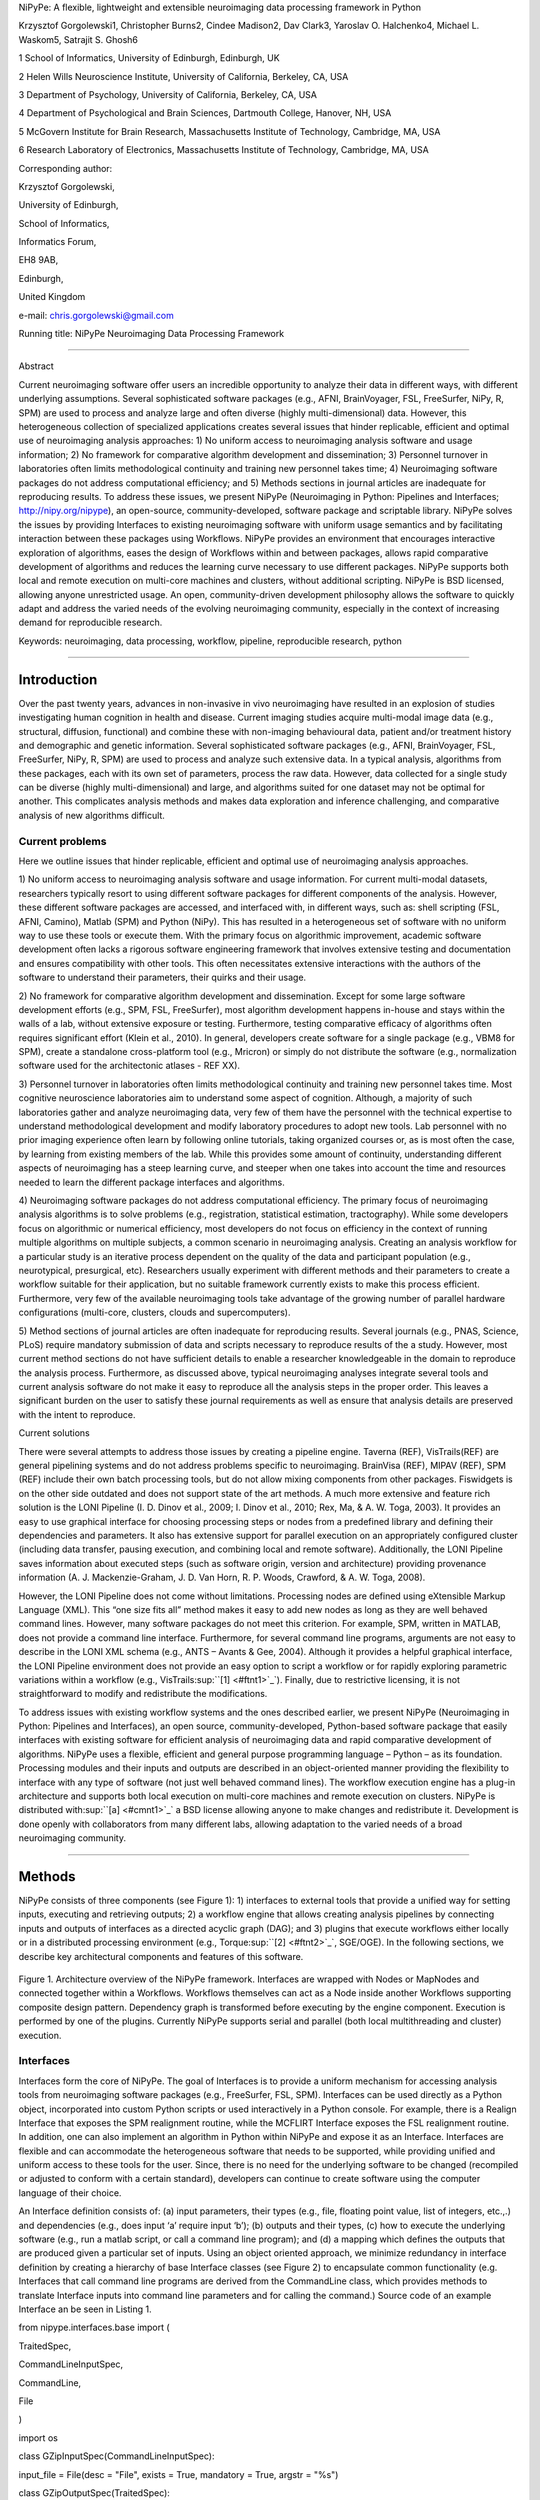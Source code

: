 NiPyPe: A flexible, lightweight and extensible neuroimaging data
processing framework in Python

Krzysztof Gorgolewski1, Christopher Burns2, Cindee Madison2, Dav Clark3,
Yaroslav O. Halchenko4, Michael L. Waskom5, Satrajit S. Ghosh6

1 School of Informatics, University of Edinburgh, Edinburgh, UK

2 Helen Wills Neuroscience Institute, University of California,
Berkeley, CA, USA

3 Department of Psychology, University of California, Berkeley, CA, USA

4 Department of Psychological and Brain Sciences, Dartmouth College,
Hanover, NH, USA

5 McGovern Institute for Brain Research, Massachusetts Institute of
Technology, Cambridge, MA, USA

6 Research Laboratory of Electronics, Massachusetts Institute of
Technology, Cambridge, MA, USA

Corresponding author:

Krzysztof Gorgolewski,

University of Edinburgh,

School of Informatics,

Informatics Forum,

EH8 9AB,

Edinburgh,

United Kingdom

e-mail: chris.gorgolewski@gmail.com

Running title: NiPyPe Neuroimaging Data Processing Framework

--------------

Abstract

Current neuroimaging software offer users an incredible opportunity to
analyze their data in different ways, with different underlying
assumptions. Several sophisticated software packages (e.g., AFNI,
BrainVoyager, FSL, FreeSurfer, NiPy, R, SPM) are used to process and
analyze large and often diverse (highly multi-dimensional) data.
However, this heterogeneous collection of specialized applications
creates several issues that hinder replicable, efficient and optimal use
of neuroimaging analysis approaches: 1) No uniform access to
neuroimaging analysis software and usage information; 2) No framework
for comparative algorithm development and dissemination; 3) Personnel
turnover in laboratories often limits methodological continuity and
training new personnel takes time; 4) Neuroimaging software packages do
not address computational efficiency; and 5) Methods sections in journal
articles are inadequate for reproducing results. To address these
issues, we present NiPyPe (Neuroimaging in Python: Pipelines and
Interfaces; http://nipy.org/nipype), an open-source,
community-developed, software package and scriptable library. NiPyPe
solves the issues by providing Interfaces to existing neuroimaging
software with uniform usage semantics and by facilitating interaction
between these packages using Workflows. NiPyPe provides an environment
that encourages interactive exploration of algorithms, eases the design
of Workflows within and between packages, allows rapid comparative
development of algorithms and reduces the learning curve necessary to
use different packages. NiPyPe supports both local and remote execution
on multi-core machines and clusters, without additional scripting.
NiPyPe is BSD licensed, allowing anyone unrestricted usage. An open,
community-driven development philosophy allows the software to quickly
adapt and address the varied needs of the evolving neuroimaging
community, especially in the context of increasing demand for
reproducible research.

Keywords: neuroimaging, data processing, workflow, pipeline,
reproducible research, python

--------------

Introduction
------------

Over the past twenty years, advances in non-invasive in vivo
neuroimaging have resulted in an explosion of studies investigating
human cognition in health and disease. Current imaging studies acquire
multi-modal image data (e.g., structural, diffusion, functional) and
combine these with non-imaging behavioural data, patient and/or
treatment history and demographic and genetic information. Several
sophisticated software packages (e.g., AFNI, BrainVoyager, FSL,
FreeSurfer, NiPy, R, SPM) are used to process and analyze such extensive
data. In a typical analysis, algorithms from these packages, each with
its own set of parameters, process the raw data. However, data collected
for a single study can be diverse (highly multi-dimensional) and large,
and algorithms suited for one dataset may not be optimal for another.
This complicates analysis methods and makes data exploration and
inference challenging, and comparative analysis of new algorithms
difficult.

Current problems
~~~~~~~~~~~~~~~~

Here we outline issues that hinder replicable, efficient and optimal use
of neuroimaging analysis approaches.

1) No uniform access to neuroimaging analysis software and usage
information. For current multi-modal datasets, researchers typically
resort to using different software packages for different components of
the analysis. However, these different software packages are accessed,
and interfaced with, in different ways, such as: shell scripting (FSL,
AFNI, Camino), Matlab (SPM) and Python (NiPy). This has resulted in a
heterogeneous set of software with no uniform way to use these tools or
execute them. With the primary focus on algorithmic improvement,
academic software development often lacks a rigorous software
engineering framework that involves extensive testing and documentation
and ensures compatibility with other tools. This often necessitates
extensive interactions with the authors of the software to understand
their parameters, their quirks and their usage.

2) No framework for comparative algorithm development and dissemination.
Except for some large software development efforts (e.g., SPM, FSL,
FreeSurfer), most algorithm development happens in-house and stays
within the walls of a lab, without extensive exposure or testing.
Furthermore, testing comparative efficacy of algorithms often requires
significant effort (Klein et al., 2010). In general, developers create
software for a single package (e.g., VBM8 for SPM), create a standalone
cross-platform tool (e.g., Mricron) or simply do not distribute the
software (e.g., normalization software used for the architectonic
atlases - REF XX).

3) Personnel turnover in laboratories often limits methodological
continuity and training new personnel takes time. Most cognitive
neuroscience laboratories aim to understand some aspect of cognition.
Although, a majority of such laboratories gather and analyze
neuroimaging data, very few of them have the personnel with the
technical expertise to understand methodological development and modify
laboratory procedures to adopt new tools. Lab personnel with no prior
imaging experience often learn by following online tutorials, taking
organized courses or, as is most often the case, by learning from
existing members of the lab. While this provides some amount of
continuity, understanding different aspects of neuroimaging has a steep
learning curve, and steeper when one takes into account the time and
resources needed to learn the different package interfaces and
algorithms.

4) Neuroimaging software packages do not address computational
efficiency. The primary focus of neuroimaging analysis algorithms is to
solve problems (e.g., registration, statistical estimation,
tractography). While some developers focus on algorithmic or numerical
efficiency, most developers do not focus on efficiency in the context of
running multiple algorithms on multiple subjects, a common scenario in
neuroimaging analysis. Creating an analysis workflow for a particular
study is an iterative process dependent on the quality of the data and
participant population (e.g., neurotypical, presurgical, etc).
Researchers usually experiment with different methods and their
parameters to create a workflow suitable for their application, but no
suitable framework currently exists to make this process efficient.
Furthermore, very few of the available neuroimaging tools take advantage
of the growing number of parallel hardware configurations (multi-core,
clusters, clouds and supercomputers).

5) Method sections of journal articles are often inadequate for
reproducing results. Several journals (e.g., PNAS, Science, PLoS)
require mandatory submission of data and scripts necessary to reproduce
results of the a study. However, most current method sections do not
have sufficient details to enable a researcher knowledgeable in the
domain to reproduce the analysis process. Furthermore, as discussed
above, typical neuroimaging analyses integrate several tools and current
analysis software do not make it easy to reproduce all the analysis
steps in the proper order. This leaves a significant burden on the user
to satisfy these journal requirements as well as ensure that analysis
details are preserved with the intent to reproduce.

Current solutions

There were several attempts to address those issues by creating a
pipeline engine. Taverna (REF), VisTrails(REF) are general pipelining
systems and do not address problems specific to neuroimaging. BrainVisa
(REF), MIPAV (REF), SPM (REF) include their own batch processing tools,
but do not allow mixing components from other packages. Fiswidgets is on
the other side outdated and does not support state of the art methods. A
much more extensive and feature rich solution is the LONI Pipeline (I.
D. Dinov et al., 2009; I. Dinov et al., 2010; Rex, Ma, & A. W. Toga,
2003). It provides an easy to use graphical interface for choosing
processing steps or nodes from a predefined library and defining their
dependencies and parameters. It also has extensive support for parallel
execution on an appropriately configured cluster (including data
transfer, pausing execution, and combining local and remote software).
Additionally, the LONI Pipeline saves information about executed steps
(such as software origin, version and architecture) providing provenance
information (A. J. Mackenzie-Graham, J. D. Van Horn, R. P. Woods,
Crawford, & A. W. Toga, 2008).

However, the LONI Pipeline does not come without limitations. Processing
nodes are defined using eXtensible Markup Language (XML). This “one size
fits all” method makes it easy to add new nodes as long as they are well
behaved command lines. However, many software packages do not meet this
criterion. For example, SPM, written in MATLAB, does not provide a
command line interface. Furthermore, for several command line programs,
arguments are not easy to describe in the LONI XML schema (e.g., ANTS –
Avants & Gee, 2004). Although it provides a helpful graphical interface,
the LONI Pipeline environment does not provide an easy option to script
a workflow or for rapidly exploring parametric variations within a
workflow (e.g., VisTrails\ :sup:``[1] <#ftnt1>`_`\ ). Finally, due to
restrictive licensing, it is not straightforward to modify and
redistribute the modifications.

To address issues with existing workflow systems and the ones described
earlier, we present NiPyPe (Neuroimaging in Python: Pipelines and
Interfaces), an open source, community-developed, Python-based software
package that easily interfaces with existing software for efficient
analysis of neuroimaging data and rapid comparative development of
algorithms. NiPyPe uses a flexible, efficient and general purpose
programming language – Python – as its foundation. Processing modules
and their inputs and outputs are described in an object-oriented manner
providing the flexibility to interface with any type of software (not
just well behaved command lines). The workflow execution engine has a
plug-in architecture and supports both local execution on multi-core
machines and remote execution on clusters. NiPyPe is distributed
with\ :sup:``[a] <#cmnt1>`_`\  a BSD license allowing anyone to make
changes and redistribute it. Development is done openly with
collaborators from many different labs, allowing adaptation to the
varied needs of a broad neuroimaging community.

--------------

Methods
-------

NiPyPe consists of three components (see Figure 1): 1) interfaces to
external tools that provide a unified way for setting inputs, executing
and retrieving outputs; 2) a workflow engine that allows creating
analysis pipelines by connecting inputs and outputs of interfaces as a
directed acyclic graph (DAG); and 3) plugins that execute workflows
either locally or in a distributed processing environment (e.g.,
Torque\ :sup:``[2] <#ftnt2>`_`\ , SGE/OGE). In the following sections,
we describe key architectural components and features of this software.

.. figure:: images/image02.png
   :align: center
   :alt: 

Figure 1. Architecture overview of the NiPyPe framework. Interfaces are
wrapped with Nodes or MapNodes and connected together within a
Workflows. Workflows themselves can act as a Node inside another
Workflows supporting composite design pattern. Dependency graph is
transformed before executing by the engine component. Execution is
performed by one of the plugins. Currently NiPyPe supports serial and
parallel (both local multithreading and cluster) execution.

Interfaces
~~~~~~~~~~

Interfaces form the core of NiPyPe. The goal of Interfaces is to provide
a uniform mechanism for accessing analysis tools from neuroimaging
software packages (e.g., FreeSurfer, FSL, SPM). Interfaces can be used
directly as a Python object, incorporated into custom Python scripts or
used interactively in a Python console. For example, there is a Realign
Interface that exposes the SPM realignment routine, while the MCFLIRT
Interface exposes the FSL realignment routine. In addition, one can also
implement an algorithm in Python within NiPyPe and expose it as an
Interface. Interfaces are flexible and can accommodate the heterogeneous
software that needs to be supported, while providing unified and uniform
access to these tools for the user. Since, there is no need for the
underlying software to be changed (recompiled or adjusted to conform
with a certain standard), developers can continue to create software
using the computer language of their choice.

An Interface definition consists of: (a) input parameters, their types
(e.g., file, floating point value, list of integers, etc.,.) and
dependencies (e.g., does input ‘a’ require input ‘b’); (b) outputs and
their types, (c) how to execute the underlying software (e.g., run a
matlab script, or call a command line program); and (d) a mapping which
defines the outputs that are produced given a particular set of inputs.
Using an object oriented approach, we minimize redundancy in interface
definition by creating a hierarchy of base Interface classes (see Figure
2) to encapsulate common functionality (e.g. Interfaces that call
command line programs are derived from the CommandLine class, which
provides methods to translate Interface inputs into command line
parameters and for calling the command.) Source code of an example
Interface an be seen in Listing 1.

from nipype.interfaces.base import (

TraitedSpec,

CommandLineInputSpec,

CommandLine,

File

)

import os

class GZipInputSpec(CommandLineInputSpec):

input\_file = File(desc = "File", exists = True, mandatory = True,
argstr = "%s")

class GZipOutputSpec(TraitedSpec):

output\_file = File(desc = "Zip file", exists = True)

class GZipTask(CommandLine):

input\_spec = GZipInputSpec

output\_spec = GZipOutputSpec

cmd = 'gzip'

def \_list\_outputs(self):

outputs = self.output\_spec().get()

outputs['output\_file'] = os.path.abspath(self.inputs.input\_file +\\
".gz")

return outputs

if \_\_name\_\_ == '\_\_main\_\_':

zipper = GZipTask(input\_file='an\_existing\_file')

print zipper.cmdline

zipper.run()

Listing 1. An example interface wrapping gzip command line together with
example use. This Interface takes a file name as an input calls gzip to
compress it and returns a name of a compressed file.

.. figure:: images/image01.png
   :align: center
   :alt: 
Figure 2. Simplified class hierarchy of Interfaces. Our framework tries
to reduce code redundancy and thus make adding new interfaces easier and
quicker. For example all functionality related to execution of command
line applications is grouped in one class. New classes can inherit from
CommandLineInterface. For example FSL Interfaces are essentially command
lines with some extra common properties (such as setting the type of the
output file by an environment variable).\ :sup:``[b] <#cmnt2>`_`\ 

We use Enthought Traits\ :sup:``[3] <#ftnt3>`_`\  to create a formal
definition for Interface inputs and outputs, to define input constraints
(e.g., type, dependency, whether mandatory) and to provide validation
(e.g., file existence). This allows malformed or underspecified inputs
to be detected prior to executing the underlying program. The input
definition also allows specifying relations between inputs. Often, some
input options should not be set together (mutual exclusion) while other
inputs need to be set as a group (mutual inclusion). An example input
specification for the ‘bet’ (Brain Extraction Tool) program from FSL is
shown in Listing 2.

class BETInputSpec(FSLCommandInputSpec):

in\_file = File(exists=True,

desc = 'input file to skull strip',

argstr='%s', position=0, mandatory=True)

out\_file = File(desc = 'name of output skull stripped image',

argstr='%s', position=1, genfile=True)

mask = traits.Bool(desc = 'create binary mask image',

argstr='-m')

functional = traits.Bool(argstr='-F', xor=('functional',
'reduce\_bias'),

desc="apply to 4D fMRI data")

Listing 2. Part of the inputs specification for the Brain Extraction
Tool (BET) Interface. Full specification covers 18 different arguments.
Each field of this class is a Traits object which defines an input with
its data type (i.e. list of integers), constraints (i.e. length of the
list), dependencies (when for example setting one option is mutually
exclusive with another, see the xor parameter), and additional
parameters (such as argstr and position which describe how to convert an
input into a command line argument).

Currently, NiPyPe (version 0.4) is distributed with a wide range of
interfaces (see Table supported\_software.). Adding new Interfaces is
simply a matter of writing a Python class definition as was shown in
Listing 1. When a formal specification of inputs and outputs are
provided by the underlying software, NiPyPe can support these programs
automatically. For example, the Slicer command line execution modules
come with an XML specification that allows NiPyPe to wrap them without
creating individual interfaces.

Name

URL

AFNI

afni.nimh.nih.gov/afni

BRAINS

www.psychiatry.uiowa.edu/mhcrc/IPLpages/BRAINS.htm

Camino

www.cs.ucl.ac.uk/research/medic/camino

Camino-TrackVis

www.nitrc.org/projects/camino-trackvis

ConnecomeViewerToolkit

www.connectomeviewer.org

dcm2nii

www.cabiatl.com/mricro/mricron/dcm2nii.html

Diffusion Toolkit

www.trackvis.org/dtk

FreeSurfer

surfer.nmr.mgh.harvard.edu

FSL

www.fmrib.ox.ac.uk/fsl

NiPy

nipy.sourceforge.net/nipy

NiTime

nipy.sourceforge.net/nitime

Slicer

www.slicer.org/

SPM

www.fil.ion.ucl.ac.uk/spm

SQLite

www.sqlite.org

XNAT

www.xnat.org

Table supported\_software. List of software packages fully or partially
supported by NiPyPe. For more details
see` <http://www.google.com/url?q=http://nipy.org/nipype/interfaces/index.html&sa=D&sntz=1&usg=AFQjCNGywWOiqWr3hlgDCcEZy7Dr102WUA>`_`http://nipy.org/nipype/interfaces <http://www.google.com/url?q=http://nipy.org/nipype/interfaces/index.html&sa=D&sntz=1&usg=AFQjCNGywWOiqWr3hlgDCcEZy7Dr102WUA>`_

Nodes, MapNodes, and Workflows
~~~~~~~~~~~~~~~~~~~~~~~~~~~~~~

NiPyPe provides a framework for connecting Interfaces to create a data
analysis Workflow. In order for Interfaces to be used in a Workflow they
need to be encapsulated in either Node or MapNode objects. Node and
MapNode objects provide Interfaces with additional properties (e.g.,
hash checking of inputs, caching of results, ability to iterate over
inputs). Additionally they execute the underlying interfaces in their
own uniquely named directories (almost like a sandbox), thus providing a
mechanism to isolate and track the outputs resulting from executing the
Interfaces. These mechanisms allow not only for provenance tracking, but
aid in efficient pipeline execution.

The MapNode class is special sub-class of Node that implements a
MapReduce-like architecture (Dean and Ghemawat 2008). Encapsulating an
Interface within a MapNode allows Interfaces that normally operate on a
single input to execute the Interface on multiple inputs. When a MapNode
executes, it creates a separate instance of the underlying Interface for
every value of an input list and executes these instances independently.
When all instances finish running, their results are collected into a
list and exposed through the MapNode’s outputs (see Figure 4). This
approach improves granularity of the workflow and provides easy support
for Interfaces that can process only one input at a time. For example,
the FSL ‘bet’ program can only run on a single input, but wrapping the
BET Interface in a MapNode allows running ‘bet’ on multiple inputs.

A Workflow object captures the processing stages of a pipeline and the
dependencies between these processes. Interfaces encapsulated into Node
or MapNode objects can be connected together within a Workflow. By
connecting outputs of some Nodes to inputs of others, the user
implicitly specifies dependencies. These are represented internally as a
directed acyclic graph (DAG). The current semantics of Workflow do not
allow conditionals and hence the graph needs to be acyclic. Workflows
themselves can be a node of the Workflow graph (see Figure 1). This
enables a hierarchical architecture and encourages workflow reuse. The
workflow engine validates that all nodes have unique names, ensures that
there are no cycles and prevents connecting multiple outputs to a given
input. For example in an fMRI processing Workflow, the preprocessing,
model fitting and visualisation of results can be implemented as
individual Workflows connected together in the main Workflow. This not
only improves clarity of designed Workflows but also enables easy
exchange of whole subsets. Common Workflows can be shared across
different studies within and across laboratories thus reducing
redundancy and increasing consistency.

While a neuroimaging processing pipeline could be implemented as a Bash,
MATLAB or a Python script, NiPyPe explicitly implements a pipeline as a
graph. This makes it easy to follow what steps are being executed and in
what order. It also makes it easier to go back and change things by
simply reconnecting different outputs and inputs or by inserting new
Nodes/MapNodes. This alleviates the tedious component of scripting where
one has to manually ensure that the inputs and outputs of different
processing calls match and that operations do not overwrite each others
outputs.

A Workflow provides a detailed description of the processing steps and
how data flows between Interfaces. Thus it is also a source of
provenance information. We encourage users to provide Workflow
definitions (as scripts or graphs) as supplementary material when
submitting articles. This ensures that at least the data processing part
of the published experiment is fully reproducible. Additionally,
exchange of Workflows between researchers stimulates efficient use of
methods and experimentation.

Example - building a Workflow from scratch
~~~~~~~~~~~~~~~~~~~~~~~~~~~~~~~~~~~~~~~~~~

In this section, we describe how to create and extend a typical fMRI
processing Workflow. A typical fMRI Workflow can be divided into two
sections: 1) preprocessing and 2) modelling. The first one deals with
cleaning data from confounds and noise and the second one fits a model
to the cleaned data based on the experimental design. The preprocessing
stage in this Workflow will consist of only two steps: 1) motion
correction (aligns all volumes in a functional run to the mean realigned
volume) and 2) smoothing (convolution with a 3D Gaussian kernel). We use
SPM Interfaces to define the processing Nodes.

realign = pe.Node(interface=spm.Realign(), name="realign")

realign.inputs.register\_to\_mean = True

smooth = pe.Node(interface=spm.Smooth(), name="smooth")

smooth.inputs.fwhm = 4

We create a Workflow to include these two Nodes and define the data flow
from the output of the realign Node (realigned\_files) to the input of
the smooth Node (in\_files). This creates a simple preprocessing
workflow (see Figure workflow\_from\_scratch).

preprocessing = pe.Workflow(name="preprocessing")

preprocessing.connect(realign, "realigned\_files", smooth, "in\_files")

A modelling Workflow is constructed in an analogous manner, by first
defining Nodes from model design, model estimation and contrast
estimation. We again use SPM Interfaces for this purpose. However,
NiPyPe adds an extra abstraction Interface for model specification whose
output can be used to create models in different packages (e.g., SPM,
FSL and NiPy). The nodes of this Workflow are: SpecifyModel (NiPyPe
model abstraction Interface), Level1Design (SPM design definition),
ModelEstimate, and ContrastEstimate. The connected modelling Workflow
can be seen on Figure workflow\_from\_scratch.

We create a master Workflow that connects the preprocessing and
modelling Workflows, adds the ability to select data for processing
(using DataGrabber Interface) and a DataSink Node to save the outputs of
the entire Workflow. NiPyPe allows connecting Nodes between Workflows.
We will use this feature to connect realignment\_parameters and
smoothed\_files to modelling workflow.

The DataGrabber Interface allows the user to define flexible search
patterns which can be parameterized by user defined inputs (such as
subject ID, session etc.). This Interface can adapt to a wide range of
directory organization and file naming conventions. In our case we will
parameterize it with subject ID. In this way we can run the same
Workflow for different subjects. We automate this by iterating over a
list of subject IDs, by setting the iterables property of the
DataGrabber Node for the input subject\_id. The DataGrabber Node output
is connected to the realign Node from preprocessing Workflow.

DataSink on the other side provides means for storing selected results
in a specified location. It supports automatic creation of folders,
simple substitutions and regular expressions to alter target filenames.
In this example we store the statistical (T maps) resulting from
contrast estimation.

A Workflow defined this way (see Figure 3, for full code see
Supplementary material) is ready to run. This can be done by calling
run() method of the master Workflow.

If the run() method is called twice, the Workflow input hashing
mechanism ensures that none of the Nodes are executed during the second
run if the inputs remain the same. If, however, a highpass filter
parameter of specify\_model is changed, some of the Nodes (but not all)
would have to rerun. NiPyPe automatically determines which Nodes require
rerunning.

.. figure:: images/image08.png
   :align: center
   :alt: 
Figure 3. Graph describing the processing steps and dependencies for the
example workflow. Every output-input connection is represented with a
separate arrow. Nodes from every subworkflow are grouped in boxes with
labels corresponding to the name of the subworkflow. Such graphs can be
automatically generated from a Workflow definition and provide a quick
overview of the pipeline.

Iterables - Parameter space exploration
~~~~~~~~~~~~~~~~~~~~~~~~~~~~~~~~~~~~~~~

NiPyPe provides a flexibile approach to prototype and experiment with
different processing strategies, by providing unified and uniform access
to variety of software packages (Interfaces) and creating data flows
(Workflows). However, for various neuroimaging tasks, there is often a
need to explore the impact of variations in parameter settings (e.g.,
how do different amounts of smoothing affect group statistics, what is
the impact of spline interpolation over trilinear interpolation, ). To
enable such parametric exploration, Nodes have a property called
iterables.

When an iterable is set on a Node input, the Node and its subgraph are
executed for each value of the iterable input (see Figure
iterables\_vs\_mapnode). Iterables can also be set on multiple inputs of
a Node (e.g., somenode.iterables = [(‘input1’, [1,2,3]), (‘input2’,
[‘a’, ‘b’])]). In such cases, every combination of those values is used
as a parameter set (the prior example would result in the following
parameter sets: (1, ‘a’), (1, ‘b’), (2, ‘a’), etc.,.). This feature is
especially useful to investigate interactions between parameters of
intermediate stages with respect to the final results of a workflow. A
common use-case of iterables is to execute the same Workflow for many
subjects in an fMRI experiment and to simultaneously look at the impact
of parameter variations on the results of the Workflow.

It is important to note that unlike MapNode, which creates copies of the
underlying interface for every element of an input of type list,
iterables operate on the subgraph of a node and creates copies of not
only the node but also all the nodes dependent on it (see Figure 4).

|image0|Figure 4. Branching the dependency tree using iterables and
MapNodes. If we take the processing pipeline A and set iterables
parameter of DataGrabber to list of two subjects NiPyPe will
effectivelly execute graph B. Identical processing will be applied to
every subject from the list. Iterables can be used in one graph on many
levels - for example setting iterables on Smooth FWHM to a list of 4 and
8 mm will result in graph C. MapNode also branches the execution tree
but in contrast to iterables it merges it straight away effectively
performing a MapReduce operation (D).

Parallel Distribution and Execution Plug-ins
~~~~~~~~~~~~~~~~~~~~~~~~~~~~~~~~~~~~~~~~~~~~

NiPyPe supports executing Workflows locally (in series or parallel) or
on load-balanced grid-computing clusters (e.g., SGE, Torque or even via
SSH) through an extensible plug-in interface. No change is needed to the
Workflow to switch between these execution modes. One simply calls the
Workflow’s run function with a different plug-in and its arguments. Very
often different components of a Workflow can be executed in parallel and
even more so when the same Workflow is being repeated on multiple
parameters (e.g., subjects). Adding support for additional cluster
management systems does not require changes in NiPyPe, but simply
writing a plug-in extension conforming to the plug-in API.

The Workflow engine sends an execution graph to the plug-in. Executing
the Workflow in series is then simply a matter of performing a
topological sort on the graph and running each node in the sorted order.
However, NiPyPe also provides additional plugins using Python’s
multi-processing module, IPython (includes ssh-based, SGE, LSF, PBS,
among others) and native interfaces to SGE or PBS/Torque clusters. For
all of these, the graph structure defines the dependencies as well as
which nodes can be executed in parallel at any given stage of execution.

One of the biggest advantages of NiPyPe’s execution system is that
parallel execution using local multi processing plug-in does not require
any additional software (such as cluster managers like SGE) and
therefore makes prototyping on a local multi-core workstations easy.
However for bigger studies and complex Workflows, a high-performance
computing cluster can provide substantial improvements in execution
time. Since there is a clear separation between definition of the
Workflow and its execution, Workflows do not need to be modified to be
executed in parallel (locally or on a cluster). Transitioning from
developing a processing pipeline on a single subject on a local
workstation to executing it on a bigger cohort on a cluster is therefore
seamless.

Rerunning workflows has also been optimized. The framework checks which
inputs parameters has changed from the last run and will execute only
the nodes for which inputs have changed. Even though those changes can
propagate rerunning time can decrease
dramatically.\ :sup:``[c] <#cmnt3>`_`\ 

The Function Interface
~~~~~~~~~~~~~~~~~~~~~~

One of the Interfaces implemented in NiPyPe requires special attention:
The Function Interface. Its constructor takes as arguments Python
function pointer or code, list of inputs and list of outputs. This
allows running any Python code as part of a Workflow. When combined with
libraries such as Nibabel (neuroimaging data input and output),
Numpy/Scipy (array representation and processing) and scikits-learn
(machine learning and data mining) the Function Interface provides means
for rapid prototyping of complex data processing methods. In addition,
by using the Function Interface user can avoid writing own Interfaces
which is especially useful for ad-hoc solutions (e.g., calling an
external program that has not yet been wrapped as an Interface).

Workflow Visualisation
~~~~~~~~~~~~~~~~~~~~~~

To be able to efficiently manage and debug Workflow one has to have
access to a graphical representation. Using graphviz (Ref), NiPyPe
generates static graphs representing Nodes and connections between them.
In the current version four types of graphs are supported: orig – does
not expand inner Workflows, flat – expands inner workflows, exec –
expands workflows and iterables, and hierarchical – expands workflows
but maintains their hierarchy. Graphs can be saved in a variety of file
formats including Scalable Vector Graphics (SVG) and Portable Network
Graphics (PNG) (see Figures workflow\_from\_scratch and
smoothing\_comparison\_workflow for an examples)

Configuration Options
~~~~~~~~~~~~~~~~~~~~~

Certain options concerning verbosity of output and execution efficiency
can be controlled through configuration files or variables. These
include, among others, hash\_method and remove\_unecessary\_outputs. As
explained before, rerunning a Workflow only recomputes those Nodes whose
inputs have changed since the last run. This is achieved by recording a
hash of the inputs. For files there are two ways of calculating the hash
(controlled by the hash\_method config option): timestamp – based only
on the size and modification time and content – based on the content of
the file. The first one is faster, but does not deal with situation when
the file is overwritten by an identical copy. The second one can be
slower especially for big files, but can tell that two files are
identical even if they have different modification times. To allow
efficient recomputation NiPyPe has to store outputs of all Nodes. This
can generate a significant amount of data for typical neuroimaging
studies. However, not all outputs of every Node are used as inputs to
other Nodes or relevant to the final results. Users can decide to remove
those outputs (and save some disk space) by setting the
remove\_unecessary\_outputs to True. These and other configuration
options provide a mechanism to streamline the use of NiPyPe for
different applications.

Deployment
~~~~~~~~~~

NiPyPe supports GNU/Linux and Mac OS X operating systems. We currently
provide three ways of deploying it on a new machine: manual installation
from sources (`http://nipy.org/nipype/ <http://nipy.org/nipype/>`_),
PyPi repository
(`http://pypi.python.org/pypi/nipype/ <http://pypi.python.org/pypi/nipype/>`_),
and from package repositories on Debian-based systems. Manual
installation involves downloading a source code archive and running a
standard Python installation script (distutils). This way user has to
take care of installing all of the dependencies. Installing from PyPI
repository lifts this constraint by providing dependency information and
automatically installing required packages. NiPyPe is available from
standard repositories on recent Debian and Ubuntu releases. Moreover,
NeuroDebian (http://neuro.debian.net - Hanke et al. 2010) repository
provides the most recent releases of NiPyPe for Debian-based systems and
a NeuroDebian Virtual Appliance making it possible to deploy NiPyPe in a
virtual environment on Mac OS X and Windows systems. In addition to
providing all core dependencies and automatic updates NeuroDebian also
provides many of the software packages supported by NiPyPe (AFNI, FSL,
Mricron, etc), making deployment of heterogeneous NiPyPe pipelines more
straightforward.

Development
~~~~~~~~~~~

NiPyPe is trying to address the problem of interacting with ever
changing universe of neuroimaging software in a sustainable manner.
Therefore the way its development is managed is a part of the solution.
NiPyPe is distributed under BSD license which allows free copying,
modification and distribution and additionally meets all the
requirements of open source definition (see Open Source
Initiative\ :sup:``[4] <#ftnt4>`_`\ ) and Debian Free Software
Guidelines\ :sup:``[5] <#ftnt5>`_`\ . Development is carried out openly
through distributed version control system (GIT via
GitHub\ :sup:``[6] <#ftnt6>`_`\ ) in an online community. The current
version of the source code together with complete history is accessible
to everyone. Discussions between developers and design decisions are
done on an open access mailing list. Such setup encourages a broader
community of developers to join the project and allows sharing of the
development resources (effort, money, information and time).

In these previous paragraphs, we presented key features of NiPyPe that
facilitate rapid development and deployment of analysis procedures in
laboratories, and address all of the issues described earlier. In
particular, NiPyPe provides: 1) uniform access to neuroimaging analysis
software and usage information; 2) a framework for comparative algorithm
development and dissemination; 3) an environment for methodological
continuity and paced training of new personnel in laboratories; 4)
computationally efficient execution of neuroimaging analysis; and 5) a
mechanism to capture the data processing details in compact scripts and
graphs. In the following section, we provide examples to demonstrate
these solutions.

--------------

Results
-------

Uniform accessing to tools, their usage, and execution
~~~~~~~~~~~~~~~~~~~~~~~~~~~~~~~~~~~~~~~~~~~~~~~~~~~~~~

Users access interfaces by importing them from NiPyPe modules. Each
neuroimaging software distribution such as FSL, SPM, Camino, etc., has a
corresponding module in the nipype.interfaces namespace.

>>> from nipype.interfaces.camino import DTIFit

The help() function for each interface prints the inputs and the outputs
associated with the interface.

>>> DTIFit.help()

Inputs
------
Mandatory:
 in\_file: voxel-order data filename
 scheme\_file: Camino scheme file (b values / vectors, see
camino.fsl2scheme)
Optional:
 args: Additional parameters to the command
 environ: Environment variables (default={})
 ignore\_exception: Print an error message instead of throwing an
exception in case the interface fails to run (default=False)
 non\_linear: Use non-linear fitting instead of the default linear
regression to the log measurements.
 out\_file: None
Outputs
-------
tensor\_fitted: path/name of 4D volume in voxel order

The output of the help() function is standardized across all Interfaces.
It is automatically generated based on input and output definitions and
includes information about required inputs, types, and default value.
Alternatively, extended information is available in the form of
auto-generated HTML documentation on the NiPyPe website (see Figure 5).
This extended information includes examples that demonstrate how the
interface can be used.

For every Interface, input values are set through the inputs field:

>>> fit.inputs.scheme\_file = 'A.scheme'

>>> fit.inputs.in\_file = 'tensor\_fitted\_data.Bfloat'

When trying to set an invalid input type (for example a non existing
input file, or a number instead of a string) NiPyPe framework will send
an error message. Input validity checking before actual Workflow
execution saves time. To run an Interface user needs to call run()
method:

>>> fit.run()

At this stage the framework checks if all mandatory inputs are set and
all input dependencies are satisfied, generating an error if either of
these conditions are not met.

NiPyPe standardizes running and accessing help information irrespective
of whether the underlying software is a MATLAB program, a command line
tool or Python module. The framework deals with translating inputs into
appropriate form (e.g., command line arguments or MATLAB scripts) for
executing the underlying tools in the right way, while presenting the
user with a uniform interface.

.. figure:: images/image05.png
   :align: center
   :alt: 
Figure 5. HTML help page for dtfit command from Camino. This was
generated based on the Interface code: description and example was taken
from the class docstring and inputs/outputs were list was created using
traited input/output specification.

A framework for comparative algorithm development and dissemination
~~~~~~~~~~~~~~~~~~~~~~~~~~~~~~~~~~~~~~~~~~~~~~~~~~~~~~~~~~~~~~~~~~~

Uniform semantics for interfacing with a wide range of processing
methods not only opens the possibility for richer Workflows, but also
allows comparing algorithms that are designed to solve the same problem
across and within such diverse Workflows. Typically, such an exhaustive
comparison can be time-consuming, because of the need to deal with
interfacing different software packages. NiPyPe simplifies this process
by standardizing the access to the software. Additionally, the iterables
mechanism allows users to easily extend such comparisons by providing a
simple mechanism to test different parameter sets.

Accuracy or efficiency of algorithms can be determined in an isolated
manner by comparing their outputs or execution time or memory
consumption on a given set of data. However, researchers typically want
to know how different algorithms used at earlier stages of processing
might influence the final output or statistics they are interested in.
As an example of such use, we have compared voxelwise isotropic,
voxelwise anisotropic and surface based smoothing all for two levels of
FWHM - 4 and 8mm. First one is the standard convolution with Gaussian
kernel as implemented in SPM. Second one involves smoothing only voxels
of similar intensity in attempt to retain structure. This was
implemented in SUSAN from FSL (S.M. Smith, 1992). Third method involves
reconstructing surface of the cortex and smoothing along it (Hagler Jr.,
Saygin, & Martin I. Sereno, 2006). This avoids bleeding of signal over
sulci.

Establishing parameters from data and smoothing using SUSAN is already
build into NiPyPe as a Workflow. It can be created using
create\_susan\_smooth() function. It has similar inputs and outputs as
SPM Smooth Interface. Smoothing on a surface involves doing a full
cortical reconstruction from T1 volume using FreeSurfer (Fischl, M I
Sereno, & Dale, 1999) followed by coregistering functional images to the
reconstructed surface using BBRegister. Finally surface smoothing
algorithm from FreeSurfer is called.

Smoothed EPI volumes (direct/local influence) and statistical maps
(indirect/global influence), along with the pipeline used to generate
them can be found in Figure 6 and 7. Full code used to generate this
data can be found in the supplementary material. This comparison serves
only to demonstrate NiPyPe capabilities a comparison between smoothing
methods is outside of the scope of this paper and will most likely
require more subjects and quantitative metrics.

.. figure:: images/image00.png
   :align: center
   :alt: 
Figure 6. Graph showing the workflow used for the smoothing methods and
parameters comparison. The gray shaded nodes have iterables parameter
set. This allows to easily iterate over all combinations of FWHM and
smoothing algorithms used in the comparison.

.. figure:: images/image06.png
   :align: center
   :alt: 
Figure 7. Influence of different smoothing methods and their parameters.
Upper half shows direct influence of smoothing on the EPI sequence
(slice 16, volume 0, run 2). Lower half shows indirect influence of
smoothing on the T maps (same slice) of the main contrast.

Algorithm comparison is not the only way NiPyPe can be useful for a
neuroimaging methods researcher. It is in the interest of every methods
developer to make his or hers work most accessible. This usually means
providing ready to use implementations. However, because the field is so
diverse, software developers have to provide several packages (SPM
toolbox, command line tool, C++ library etc.) to cover the whole user
base. With NiPyPe, a developer can create one Interface and expose a new
tool, written in any language, to a greater range of users, knowing it
will work with the wide range of software currently supported by NiPyPe.

A good example of such scenario is ArtifactDetection toolbox (ref TODO).
This piece of software uses EPI timeseries and realignment parameters to
find timepoints (volumes) that are most likely artifacts and should be
removed (by including them as confound regressors in the design matrix).
The tool was initially implemented as a MATLAB script, compatible only
with SPM and used locally within the lab. The current NiPyPe interface
can work with SPM or FSL Workflows, thereby not limiting its users to
SPM.

An environment for methodological continuity and paced training of new
personnel in laboratories
~~~~~~~~~~~~~~~~~~~~~~~~~~~~~~~~~~~~~~~~~~~~~~~~~~~~~~~~~~~~~~~~~~~~~~~~~~~~~~~~~~~~~~~~~~~~~~~~

Several neuroimaging studies in any laboratory typically use similar
data processing methods with possibly different parameters. NiPyPe
Workflows can be very useful in dividing the data processing into
reusable building blocks. This not only improves the speed of building
new Workflows but also reduces the number of potential errors, because a
well tested piece of code is being reused (instead of being
reimplemented every time). Since a Workflow definition is an abstract
and simplified representation of the data processing stream, it is much
easier to describe and hand over to new project personnel. Furthermore,
a data independent Workflow definition (see Figure 8) enables sharing
Workflows within and across research laboratories. NiPyPe provides a
high-level abstraction mechanism for exchanging knowledge and expertise
between researchers focused on methods in neuroimaging and those
interested in applications.

The uniform access to Interfaces and the ease of use of Workflows in
NiPyPe helps with training new staff. Composition provided by Workflows
allows users to gradually increase the level of details when learning
how to perform neuroimaging analysis. For example user can start with a
“black box” Workflow that does analysis from A-Z, and gradually learn
what the sub-components (and their sub-components) do. Playing with
Interfaces in an interactive console is also a great way to learn how
different algorithms work with different parameters without having to
understand how to set them up and execute them.

.. figure:: images/image03.png
   :align: center
   :alt: 
Figure 8. create\_spm\_preproc() functions returns this reusable, data
independent Workflow. It implements typical fMRI preprocessing with
smoothing (SPM), motion correction (SPM), artefact detection (NiPyPe)
and coregistration (FreeSurfer). Inputs and outputs are grouped using
IdentityInterfaces. Thanks this changes in the configuration of the
nodes will not break backward compatibility. For full source code see
Supplementary Material.

Computationally efficient execution of neuroimaging analysis
~~~~~~~~~~~~~~~~~~~~~~~~~~~~~~~~~~~~~~~~~~~~~~~~~~~~~~~~~~~~

A computationally efficient execution allows for multiple
rapid-iterations to optimize a Workflow for a given application. Support
for optimized local execution (running independent processes in
parallel, rerunning only those steps that have been influenced by the
changes in parameters or dependencies since the last run) and
exploration of parameter space eases Workflow development. The NiPyPe
package provides a seamless and flexible environment for executing
Workflows in parallel on a variety of environments from local multi-core
workstations to high-performance clusters. In the SPM workflow for
single subject functional data analysis (see Figure 9), only a few
components can be parallelized. However, running this workflow across
several subjects provides room for embarrassingly parallel execution.
Running this Workflow in distributed mode for 69 subjects on a compute
cluster (40 cores distributed across 6 machines) took 1 hour and 40
minutes relative to the 32 minutes required to execute the analysis
steps in series for a single subject on the same cluster. The difference
from the expected runtime of 64 minutes (32 minutes for the first 40
subjects and another 32 minutes for the remaining 29 subjects) stems
from disk I/O and other network and processing resource bottlenecks.

.. figure:: images/image07.png
   :align: center
   :alt: 
Figure 9. Single subject fMRI Workflow used for benchmarking parallel
execution.

Captures details of analysis required to reproduce results

The graphs and code presented in the examples above capture all the
necessary details to rerun the analysis. Any user who has the same
versions of the tools installed on their machine and access to the data
and scripts, will be able to reproduce the results of the study. For
example, running NiPyPe within the NeuroDebian framework can provide
access to specific versions of the underlying tools. This provides an
easy mechanism to be compliant with the submitting data and scripts/code
mandates of journals such as PNAS and Science.

Discussion

Current neuroimaging software offer users an incredible opportunity to
analyze their data in different ways, with different underlying
assumptions. However, this heterogeneous collection of specialized
applications creates several problems: 1) No uniform access to
neuroimaging analysis software and usage information; 2) No framework
for comparative algorithm development and dissemination; 3) Personnel
turnover in laboratories often limit methodological continuity and
training new personnel takes time; 4) Neuroimaging software packages do
not address computational efficiency; and 5) Method sections of journal
articles are often inadequate for reproducing results.

We addressed these issues by creating NiPyPe, an open-source,
community-developed initiative under the umbrella of NiPy. NiPyPe,
solves these issues by providing uniform Interfaces to existing
neuroimaging software and by facilitating interaction between these
packages within Workflows. NiPyPe provides an environment that
encourages interactive exploration of algorithms from different packages
(e.g., SPM, FSL), eases the design of Workflows within and between
packages, and reduces the learning curve necessary to use different
packages. NiPyPe is addressing limitations of existing pipeline systems
and creating a collaborative platform for neuroimaging software
development in Python, a high-level scientific computing language.

We use Python for several reasons. It has extensive scientific computing
and visualization support through packages such as SciPy, NumPy,
Matplotlib and Mayavi (Millman & Aivazis, 2011; Pérez, Granger, &
Hunter, 2010) . The Nibabel package provides support for reading and
writing common neuroimaging file formats (e.g., NIFTI, ANALYZE and
DICOM). Being a high-level language, Python supports rapid prototyping,
is easy to learn and adopt and is available across all major operating
systems. Python is also known to be a good choice for the first
programming language to learn (Zelle 1999) and is chosen as the language
for introductory programming at many schools and
universities\ :sup:``[7] <#ftnt7>`_`\ . Being a generic and free
language, with various extensions available "out of the box", it allowed
many researchers to start implementing and sharing their ideas
(scratching their itch) with minimal knowledge of Python while learning
more of the language and programming principles along the way. Many such
endeavors later on became popular community-driven FOSS projects,
attracting users and contributors, and even outlasting the involvement
of the original authors. Python has already been embraced by the
neuroscientific community and is rapidly gaining popularity (Bednar,
2009; Goodman & Brette, 2009). The Connectome Viewer Toolkit(REF), DiPy,
NiBabel, NiPy, NiTime, PyMVPA, PyXNAT and Scikits-Learn are just a few
examples of neuroimaging related software written in Python. NiPyPe,
based on Python, thus has immediate access to this extensive community
and its software, technological resources and support structure.

NiPyPe provides a formal and flexible framework to accommodate the
diversity of imaging software. Within neuroimaging community, not all
software are limited to well behaved command line tools. Furthermore, a
number of these tools do not have well defined inputs, outputs or usage
help. Although, currently we use Enthought Traits to define inputs and
outputs of interfaces, such definitions could be easily translated into
instances of XML schemas compatible with other pipeline frameworks. On
the other hand, when a tool provides a formal XML description of their
inputs and outputs (e.g., Slicer 3D, BRAINS), it is possible to take
these definitions and automatically generate NiPyPe wrappers for those
classes.
~~~~~~~~~~~~~~~~~~~~~~~~~~~~~~~~~~~~~~~~~~~~~~~~~~~~~~~~~~~~~~~~~~~~~~~~~~~~~~~~~~~~~~~~~~~~~~~~~~~~~~~~~~~~~~~~~~~~~~~~~~~~~~~~~~~~~~~~~~~~~~~~~~~~~~~~~~~~~~~~~~~~~~~~~~~~~~~~~~~~~~~~~~~~~~~~~~~~~~~~~~~~~~~~~~~~~~~~~~~~~~~~~~~~~~~~~~~~~~~~~~~~~~~~~~~~~~~~~~~~~~~~~~~~~~~~~~~~~~~~~~~~~~~~~~~~~~~~~~~~~~~~~~~~~~~~~~~~~~~~~~~~~~~~~~~~~~~~~~~~~~~~~~~~~~~~~~~~~~~~~~~~~~~~~~~~~~~~~~~~~~~~~~~~~~~~~~~~~~~~~~~~~~~~~~~~~~~~~~~~~~~~~~~~~~~~~~~~~~~~~~~~~~~~~~~~~~~~~~~~~~~~~~~~~~~~~~~~~~~~~~~~~~~~~~~~~~~~~~~~~~~~~~~~~~~~~~~~~~~~~~~~~~~~~~~~~~~~~~~~~~~~~~~~~~~~~~~~~~~~~~~~~~~~~~~~~~~~~~~~~~~~~~~~~~~~~~~~~~~~~~~~~~~~~~~~~~~~~~~~~~~~~~~~~~~~~~~~~~~~~~~~~~~~~~~~~~~~~~~~~~~~~~~~~~~~~~~~~~~~~~~~~~~~~~~~~~~~~~~~~~~~~~~~~~~~~~

NiPyPe development welcomes input and contributions from the community.
The source code is freely distributed under a Berkeley Software
Distribution (BSD) license allowing anyone any use of the software and
NiPyPe conforms to the Open Software Definition of the Open Source
Initiative. Development process is fully transparent and encourages
contributions from users from all around the world. The diverse and
geographically distributed user and developer base makes NiPyPe a
flexible project that takes into account needs of many scientists.

Improving openness, transparency, and reproducibility of research has
been a goal of NiPyPe since its inception. A Workflow definition is, in
principle, sufficient to reproduce the analysis. Since it was used to
actually analyze the data it is more detailed and accurate than a
typical methods description in a paper, but also has the advantage of
being reused and shared within and across laboratories. Accompanying a
publication with a formal definition of the processing pipeline (such as
a NiPyPe script) increases reproducibility and transparency of research.
The Interfaces and Workflows of NiPyPe capture neuroimaging analysis
knowledge and the evolution of methods. Although, at the execution
level, NiPyPe captures a variety of provenance information, this aspect
can be improved by generating provenance reports defined by a
standardized XML schema (Mackenzie-Graham, Van Horn, Woods, Crawford, &
Toga, 2008).

Increased diversity of neuroimaging data processing software has made
systematic comparison of performance and accuracy of underlying
algorithms essential (for examples, see Klein et al., 2009; 2010).
However, a platform for comparing algorithms, either by themselves or in
the context of an analysis workflow, or determining optimal workflows in
a given application context (e.g., Churchill et al., 2011), does not
exist. Furthermore, in this context of changing hardware and software,
traditional analysis approaches may not be suitable in all contexts
(e.g., data from 32-channel coils which show a very different
sensitivity profile, or data from children). NiPyPe can make such
evaluations, design of optimal workflows and investigations easier (as
demonstrated via the smoothing example above), resulting in more
efficient data analysis for the community.

Summary
~~~~~~~

We presented NiPyPe, an extensible Python library and framework that
provides interactive manipulation of neuroimaging data through uniform
Interfaces and enables reproducible, distributed analysis using the
Workflow system. Nipype has encouraged the scientific exploration of
different algorithms and associated parameters, eased the development of
Workflows within and between packages and reduced the learning curve
associated with understanding the algorithms, APIs and user interfaces
of disparate packages. An open, community-driven development philosophy
provides flexibility required to address the diverse needs in
neuroimaging analysis. Overall, NiPyPe represents an effort towards
collaborative, open-source, reproducible and efficient neuroimaging
software development and analysis.

Acknowledgements

A list of people who have contributed code to the project is available
at http://github.com/nipy/nipype/contributors. We thank Fernando Perez,
Matthew Brett, Gael Varoquaux, Jean-Baptiste Poline, Bertrand Thirion,
Stephan Gerhard, Alexis Roche and Jarrod Millman for technical and
social support and for design discussions. We would like to thank Prof.
John Gabrieli’s laboratory at MIT for testing NiPyPe through its
evolutionary stages, in particular, Tyler Perrachione and Gretchen
Reynolds. We would also like to thank the developers of FreeSurfer, FSL
and SPM for being supportive of the project and providing valuable
feedback on technical issues. We would like to thank XX for providing
feedback during the preparation of the manuscript. Satrajit Ghosh would
like to acknowledge support from NIBIB R03 EB008673 (PI: Ghosh and
Whitfield-Gabrieli), the Ellison Medical Foundation, Katrien Vander
Straeten and Amie Ghosh. Krzysztof Gorgolewski would like to thank Mark
Bastin, Cyril Pernet, and Amos Storkey for their supervision.

--------------

Supplementary Material

workflow\_from\_scratch.py

import NiPyPe.interfaces.io as nio # Data i/o

import NiPyPe.interfaces.spm as spm # spm

import NiPyPe.pipeline.engine as pe # pypeline engine

import NiPyPe.algorithms.modelgen as model # model specification

from NiPyPe.interfaces.base import Bunch

import os # system functions

realign = pe.Node(interface=spm.Realign(), name="realign")

realign.inputs.register\_to\_mean = True

smooth = pe.Node(interface=spm.Smooth(), name="smooth")

smooth.inputs.fwhm = 4

preprocessing = pe.Workflow(name="preprocessing")

preprocessing.connect(realign, "realigned\_files", smooth, "in\_files")

specify\_model = pe.Node(interface=model.SpecifyModel(),
name="specify\_model")

specify\_model.inputs.input\_units = 'secs'

specify\_model.inputs.time\_repetition = 3.

specify\_model.inputs.high\_pass\_filter\_cutoff = 120

specify\_model.inputs.subject\_info =
[Bunch(conditions=['Task-Odd','Task-Even'],onsets=[range(15,240,60),range(45,240,60)],durations=[[15],
[15]])]\*4

level1design = pe.Node(interface=spm.Level1Design(), name=
"level1design")

level1design.inputs.bases = {'hrf':{'derivs': [0,0]}}

level1design.inputs.timing\_units = 'secs'

level1design.inputs.interscan\_interval =
specify\_model.inputs.time\_repetition

level1estimate = pe.Node(interface=spm.EstimateModel(),
name="level1estimate")

level1estimate.inputs.estimation\_method = {'Classical' : 1}

contrastestimate = pe.Node(interface = spm.EstimateContrast(),
name="contrastestimate")

cont1 = ('Task>Baseline','T', ['Task-Odd','Task-Even'],[0.5,0.5])

cont2 = ('Task-Odd>Task-Even','T', ['Task-Odd','Task-Even'],[1,-1])

contrastestimate.inputs.contrasts = [cont1, cont2]

modelling = pe.Workflow(name="modelling")

modelling.connect(specify\_model, 'session\_info', level1design,
'session\_info')

modelling.connect(level1design, 'spm\_mat\_file', level1estimate,
'spm\_mat\_file')

modelling.connect(level1estimate,'spm\_mat\_file',
contrastestimate,'spm\_mat\_file')

modelling.connect(level1estimate,'beta\_images',
contrastestimate,'beta\_images')

modelling.connect(level1estimate,'residual\_image',
contrastestimate,'residual\_image')

main\_workflow = pe.Workflow(name="main\_workflow")

main\_workflow.base\_dir = "workflow\_from\_scratch"

main\_workflow.connect(preprocessing, "realign.realignment\_parameters",

modelling, "specify\_model.realignment\_parameters")

main\_workflow.connect(preprocessing, "smooth.smoothed\_files",

modelling, "specify\_model.functional\_runs")

datasource = pe.Node(interface=nio.DataGrabber(infields=['subject\_id'],

outfields=['func']),

name = 'datasource')

datasource.inputs.base\_directory = os.path.abspath('data')

datasource.inputs.template = '%s/%s.nii'

datasource.inputs.template\_args = dict(func=[['subject\_id',
['f3','f5','f7','f10']]])

datasource.inputs.subject\_id = 's1'

main\_workflow.connect(datasource, 'func', preprocessing,
'realign.in\_files')

datasink = pe.Node(interface=nio.DataSink(), name="datasink")

datasink.inputs.base\_directory =
os.path.abspath('workflow\_from\_scratch/output')

main\_workflow.connect(modelling, 'contrastestimate.spmT\_images',
datasink, 'contrasts.@T')

main\_workflow.run()

main\_workflow.write\_graph()

smothing\_comparison.py

import nipype.interfaces.io as nio # Data i/o

import nipype.interfaces.spm as spm # spm

import nipype.interfaces.freesurfer as fs # freesurfer

import nipype.interfaces.nipy as nipy

import nipype.interfaces.utility as util

import nipype.pipeline.engine as pe # pypeline engine

import nipype.algorithms.modelgen as model # model specification

import nipype.workflows.fsl as fsl\_wf

from nipype.interfaces.base import Bunch

import os # system functions

preprocessing = pe.Workflow(name="preprocessing")

iter\_fwhm = pe.Node(interface=util.IdentityInterface(fields=["fwhm"]),

name="iter\_fwhm")

iter\_fwhm.iterables = [('fwhm', [4, 8])]

iter\_smoothing\_method =
pe.Node(interface=util.IdentityInterface(fields=["smoothing\_method"]),

name="iter\_smoothing\_method")

iter\_smoothing\_method.iterables =
[('smoothing\_method',['isotropic\_voxel',

'anisotropic\_voxel',

'isotropic\_surface'])]

realign = pe.Node(interface=spm.Realign(), name="realign")

realign.inputs.register\_to\_mean = True

isotropic\_voxel\_smooth = pe.Node(interface=spm.Smooth(),
name="isotropic\_voxel\_smooth")

preprocessing.connect(realign, "realigned\_files",
isotropic\_voxel\_smooth, "in\_files")

preprocessing.connect(iter\_fwhm, "fwhm", isotropic\_voxel\_smooth,
"fwhm")

compute\_mask = pe.Node(interface=nipy.ComputeMask(),
name="compute\_mask")

preprocessing.connect(realign, "mean\_image", compute\_mask,
"mean\_volume")

anisotropic\_voxel\_smooth =
fsl\_wf.create\_susan\_smooth(name="anisotropic\_voxel\_smooth",

separate\_masks=False)

anisotropic\_voxel\_smooth.inputs.smooth.output\_type = 'NIFTI'

preprocessing.connect(realign, "realigned\_files",
anisotropic\_voxel\_smooth, "inputnode.in\_files")

preprocessing.connect(iter\_fwhm, "fwhm", anisotropic\_voxel\_smooth,
"inputnode.fwhm")

preprocessing.connect(compute\_mask, "brain\_mask",
anisotropic\_voxel\_smooth, 'inputnode.mask\_file')

recon\_all = pe.Node(interface=fs.ReconAll(), name = "recon\_all")

surfregister = pe.Node(interface=fs.BBRegister(),name='surfregister')

surfregister.inputs.init = 'fsl'

surfregister.inputs.contrast\_type = 't2'

preprocessing.connect(realign, 'mean\_image', surfregister,
'source\_file')

preprocessing.connect(recon\_all, 'subject\_id', surfregister,
'subject\_id')

preprocessing.connect(recon\_all, 'subjects\_dir', surfregister,
'subjects\_dir')

isotropic\_surface\_smooth =
pe.MapNode(interface=fs.Smooth(proj\_frac\_avg=(0,1,0.1)),

iterfield=['in\_file'],

name="isotropic\_surface\_smooth")

preprocessing.connect(surfregister, 'out\_reg\_file',
isotropic\_surface\_smooth, 'reg\_file')

preprocessing.connect(realign, "realigned\_files",
isotropic\_surface\_smooth, "in\_file")

preprocessing.connect(iter\_fwhm, "fwhm", isotropic\_surface\_smooth,
"surface\_fwhm")

preprocessing.connect(iter\_fwhm, "fwhm", isotropic\_surface\_smooth,
"vol\_fwhm")

preprocessing.connect(recon\_all, 'subjects\_dir',
isotropic\_surface\_smooth, 'subjects\_dir')

merge\_smoothed\_files = pe.Node(interface=util.Merge(3),

name='merge\_smoothed\_files')

preprocessing.connect(isotropic\_voxel\_smooth, 'smoothed\_files',
merge\_smoothed\_files, 'in1')

preprocessing.connect(anisotropic\_voxel\_smooth,
'outputnode.smoothed\_files', merge\_smoothed\_files, 'in2')

preprocessing.connect(isotropic\_surface\_smooth, 'smoothed\_file',
merge\_smoothed\_files, 'in3')

select\_smoothed\_files = pe.Node(interface=util.Select(),
name="select\_smoothed\_files")

preprocessing.connect(merge\_smoothed\_files, 'out',
select\_smoothed\_files, 'inlist')

def chooseindex(roi):

return {'isotropic\_voxel':range(0,4), 'anisotropic\_voxel':range(4,8),
'isotropic\_surface':range(8,12)}[roi]

preprocessing.connect(iter\_smoothing\_method, ("smoothing\_method",
chooseindex), select\_smoothed\_files, 'index')

rename = pe.MapNode(util.Rename(format\_string="%(orig)s"),
name="rename", iterfield=['in\_file'])

rename.inputs.parse\_string = "(?P<orig>.\*)"

preprocessing.connect(select\_smoothed\_files, 'out', rename,
'in\_file')

specify\_model = pe.Node(interface=model.SpecifyModel(),
name="specify\_model")

specify\_model.inputs.input\_units = 'secs'

specify\_model.inputs.time\_repetition = 3.

specify\_model.inputs.high\_pass\_filter\_cutoff = 120

specify\_model.inputs.subject\_info =
[Bunch(conditions=['Task-Odd','Task-Even'],

onsets=[range(15,240,60),range(45,240,60)],

durations=[[15], [15]])]\*4

level1design = pe.Node(interface=spm.Level1Design(), name=
"level1design")

level1design.inputs.bases = {'hrf':{'derivs': [0,0]}}

level1design.inputs.timing\_units = 'secs'

level1design.inputs.interscan\_interval =
specify\_model.inputs.time\_repetition

level1estimate = pe.Node(interface=spm.EstimateModel(),
name="level1estimate")

level1estimate.inputs.estimation\_method = {'Classical' : 1}

contrastestimate = pe.Node(interface = spm.EstimateContrast(),
name="contrastestimate")

contrastestimate.inputs.contrasts = [('Task>Baseline','T',
['Task-Odd','Task-Even'],[0.5,0.5])]

modelling = pe.Workflow(name="modelling")

modelling.connect(specify\_model, 'session\_info', level1design,
'session\_info')

modelling.connect(level1design, 'spm\_mat\_file', level1estimate,
'spm\_mat\_file')

modelling.connect(level1estimate,'spm\_mat\_file',
contrastestimate,'spm\_mat\_file')

modelling.connect(level1estimate,'beta\_images',
contrastestimate,'beta\_images')

modelling.connect(level1estimate,'residual\_image',
contrastestimate,'residual\_image')

main\_workflow = pe.Workflow(name="main\_workflow")

main\_workflow.base\_dir = "smoothing\_comparison\_workflow"

main\_workflow.connect(preprocessing, "realign.realignment\_parameters",

modelling, "specify\_model.realignment\_parameters")

main\_workflow.connect(preprocessing, "select\_smoothed\_files.out",

modelling, "specify\_model.functional\_runs")

main\_workflow.connect(preprocessing, "compute\_mask.brain\_mask",

modelling, "level1design.mask\_image")

datasource = pe.Node(interface=nio.DataGrabber(infields=['subject\_id'],

outfields=['func', 'struct']),

name = 'datasource')

datasource.inputs.base\_directory = os.path.abspath('data')

datasource.inputs.template = '%s/%s.nii'

datasource.inputs.template\_args = info = dict(func=[['subject\_id',
['f3','f5','f7','f10']]],

struct=[['subject\_id','struct']])

datasource.inputs.subject\_id = 's1'

main\_workflow.connect(datasource, 'func', preprocessing,
'realign.in\_files')

main\_workflow.connect(datasource, 'struct', preprocessing,
'recon\_all.T1\_files')

datasink = pe.Node(interface=nio.DataSink(), name="datasink")

datasink.inputs.base\_directory =
os.path.abspath('smoothing\_comparison\_workflow/output')

datasink.inputs.regexp\_substitutions = [("\_rename[0-9]", "")]

main\_workflow.connect(modelling, 'contrastestimate.spmT\_images',
datasink, 'contrasts')

main\_workflow.connect(preprocessing, 'rename.out\_file', datasink,
'smoothed\_epi')

main\_workflow.run()

main\_workflow.write\_graph()

--------------

`[1] <#ftnt_ref1>`_ http://www.vistrails.org/

`[2] <#ftnt_ref2>`_`http://www.clusterresources.com/products/torque-resource-manager.php <http://www.clusterresources.com/products/torque-resource-manager.php>`_

`[3] <#ftnt_ref3>`_http://code.enthought.com/projects/traits/

`[4] <#ftnt_ref4>`_http://www.opensource.org/docs/osd

`[5] <#ftnt_ref5>`_http://www.debian.org/social\_contract#guidelines

`[6] <#ftnt_ref6>`_`http://github.com/nipy/nipype <https://github.com/nipy/nipype>`_

`[7] <#ftnt_ref7>`_`http://wiki.python.org/moin/SchoolsUsingPython <http://wiki.python.org/moin/SchoolsUsingPython>`_

`[b] <#cmnt_ref2>`_uni.designer.sg:

You might want to remove this last sentence, because it is about
something other than depicted in the Figure

--------------

krzysztof.gorgolewski:

It's an example which in my opinion makes the explanation easier to
understand.

`[c] <#cmnt_ref3>`_Michael.L.Waskom:

A big advantage of the efficient rerunning in my opinion is the ability,
after you've written your workflow and started analyzing data, to add
quality control interfaces to your Workflows and go back and rerun them
to quickly generate the QC info, while ensuring that any future data
that is processed creates it automatically. Perhaps a better point for
the discussion (I couldn't find anywhere in the discussion where you
mention the rerunning aspect), but might be worth mentioning as a lot of
automated solutions to more to obscure what your data look like than
facilitate exploration.

--------------

krzysztof.gorgolewski:

I think that QC would be worth discussing (apart from rerunning issue),
but you would have to extend this a bit. I might be good to say that
automation does not mean you should not look at your raw data.

--------------

uni.designer.sg:

Maybe the discussion of addition of nodes for visual inspection or
processing results might be worth considering.

--------------

krzysztof.gorgolewski:

On the other side this is not something that we have address . We plan
to, and there was some talking about it, but there aren't any quality
assurance specific mechanisms in nipype.

`[d] <#cmnt_ref4>`_satrajit.ghosh:

anybody who has commented on the paper (not the authors)

`[e] <#cmnt_ref5>`_satrajit.ghosh:

greve and fischl, neuroimage

`[f] <#cmnt_ref6>`_davclark:

delete? Verbose and (to my eye) counter to the clearly evident truth
("in fact" often cues "you might not have thought XXX")

`[g] <#cmnt_ref7>`_krzysztof.gorgolewski:

I could not find this one.

`[h] <#cmnt_ref8>`_chris.d.burns:

Composition?

`[i] <#cmnt_ref9>`_krzysztof.gorgolewski:

Is this something different than iterables\_vs\_mapnode?

`[j] <#cmnt_ref10>`_krzysztof.gorgolewski:

Isn't it a bit of an overkill to show all different types of graphs?
Maybe we should point just to one of the workflow graphs from Result
section?

`[k] <#cmnt_ref11>`_Michael.L.Waskom:

Looks like find and replace got greedy

`[l] <#cmnt_ref12>`_krzysztof.gorgolewski:

I am a bit afraid to make provenance tracking a big point. UCLA
implementation has the following advantages: it's independent from LONI
Pipeline, its standardized using an XML Schema, it includes architecture
and version tracking.

`[m] <#cmnt_ref13>`_krzysztof.gorgolewski:

What figure dis you have in mind here?

--------------

satrajit.ghosh:

i was thinking of a simple doctest code

`[n] <#cmnt_ref14>`_yarikoptic:

It doesn't matter really for a user in what language it is written. It
is important on how to interface/use it. E.g. shell scripting (FSL,
AFNI, Camino), Matlab (SPM), Python (NiPy).

--------------

krzysztof.gorgolewski:

Good point: "However, these different software packages are accessed and
interfaced with in different ways, such as: shell scripting (FSL, AFNI,
Camino), Matlab (SPM) and Python (NiPy)."?

--------------

yarikoptic:

something like that ;-)

`[o] <#cmnt_ref15>`_davclark:

I assume you'll fix the formatting here - it might confuse people with
moderate familiarity with python

--------------

krzysztof.gorgolewski:

Yes.

`[p] <#cmnt_ref16>`_uni.designer.sg:

developer

`[q] <#cmnt_ref17>`_satrajit.ghosh:

INSERT workflow figure or attach as supplementary material

--------------

krzysztof.gorgolewski:

is that spm\_tutorial.py?

--------------

satrajit.ghosh:

yes

`[r] <#cmnt_ref18>`_krzysztof.gorgolewski:

a graph of for example create\_susan\_smooth() or code listing?

--------------

satrajit.ghosh:

sure

`[s] <#cmnt_ref19>`_krzysztof.gorgolewski:

Needs incorporating into the section.

`[t] <#cmnt_ref20>`_chris.d.burns:

"rapid adaptation to the varied needs...", I know what you mean, but it
sounds a bit chaotic, almost like the software could change direction
wildly. When in reality, a variety of collaborators increases your
sampling of the community, giving you better coverage of the problem
domain resulting in a tool suite that is more broadly applicable.

--------------

krzysztof.gorgolewski:

Agreed, but this is just geek talk ;)

What about "Development is done openly with collaborators from many
different labs, allowing adaptation to the varied needs of a broad
neuroimaging community."

`[u] <#cmnt_ref21>`_satrajit.ghosh:

reference

`[v] <#cmnt_ref22>`_yarikoptic:

what kind of script was meant so that it is different from command line
tool? probably you meant native "Python module" like in the case of
nipy?

.. |image0| image:: images/image04.png
